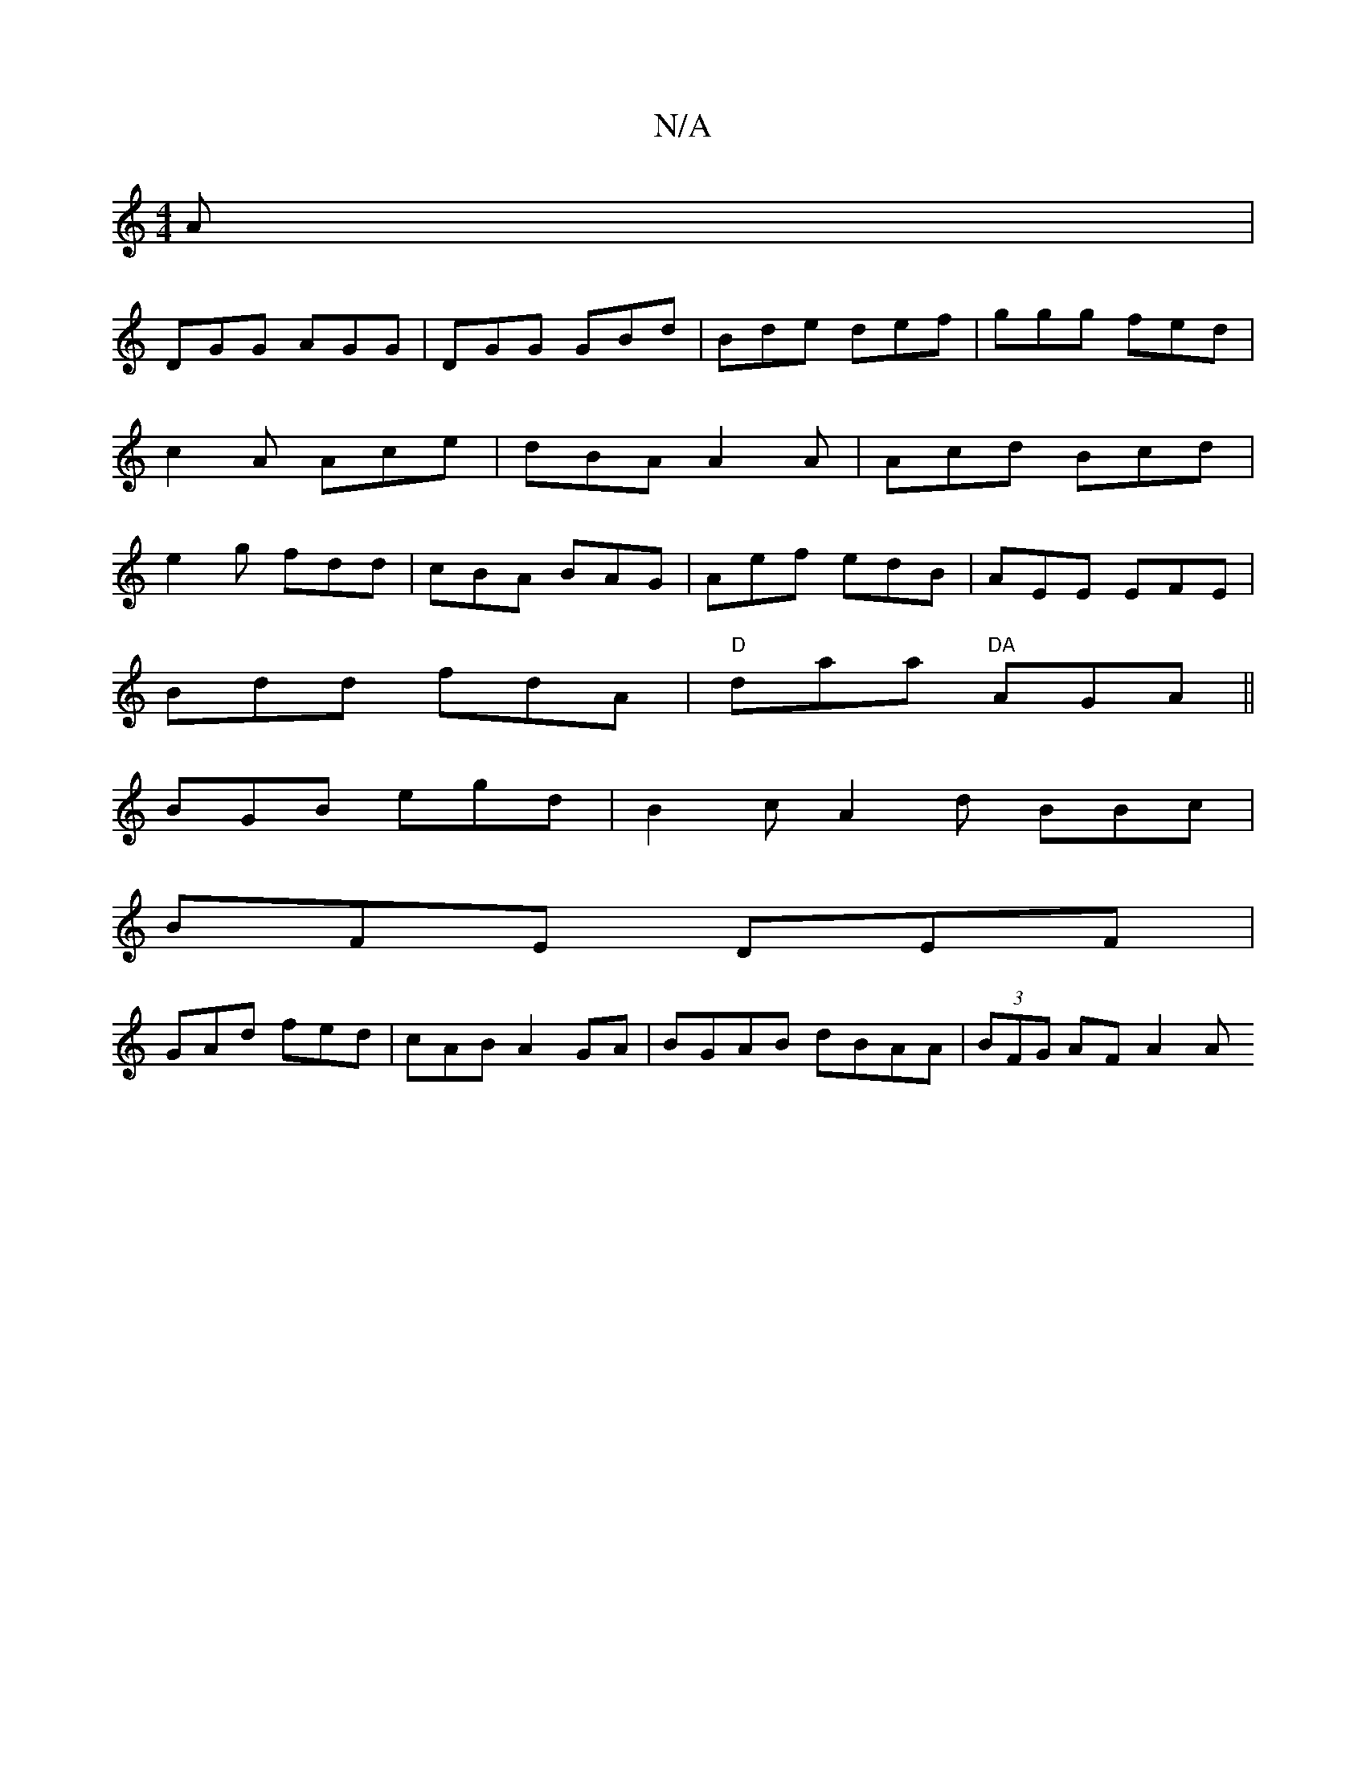 X:1
T:N/A
M:4/4
R:N/A
K:Cmajor
A |
DGG AGG|DGG GBd|Bde def|ggg fed|c2A Ace|dBA A2A|Acd Bcd|e2g fdd|cBA BAG|Aef edB|AEE EFE|
Bdd fdA|"D"daa "DA"AGA||
BGB egd | B2c A2d BBc |
BFE DEF |
GAd fed | cAB A2 GA | BGAB dBAA | (3BFG AF A2 A 